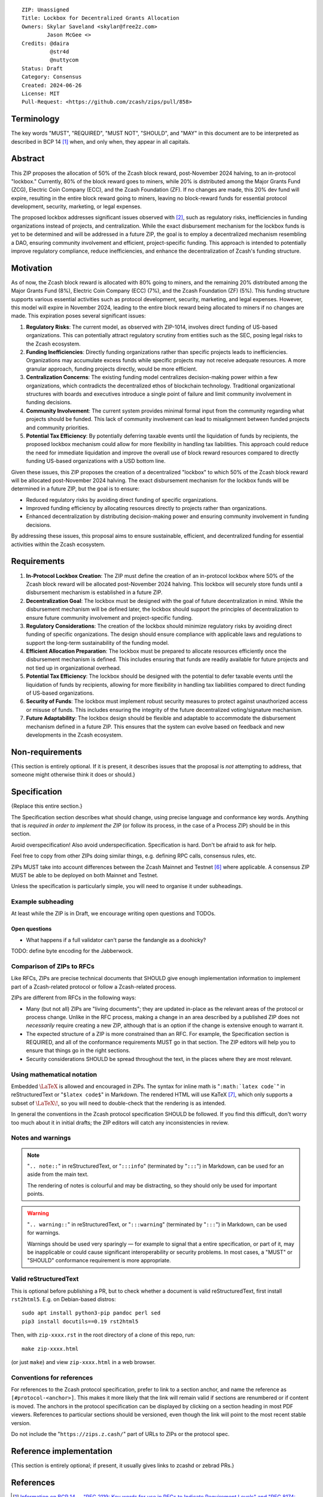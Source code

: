 ::

  ZIP: Unassigned
  Title: Lockbox for Decentralized Grants Allocation
  Owners: Skylar Saveland <skylar@free2z.com>
          Jason McGee <>
  Credits: @daira
           @str4d
           @nuttycom
  Status: Draft
  Category: Consensus
  Created: 2024-06-26
  License: MIT
  Pull-Request: <https://github.com/zcash/zips/pull/858>


Terminology
===========

The key words "MUST", "REQUIRED", "MUST NOT", "SHOULD", and "MAY" in this
document are to be interpreted as described in BCP 14 [#BCP14]_ when, and
only when, they appear in all capitals.

.. {Avoid duplicating definitions from other ZIPs. Instead use wording like this:}

.. The terms "Mainnet" and "Testnet" in this document are to be interpreted as
.. defined in the Zcash protocol specification [#protocol-networks]_.

.. The term "full validator" in this document is to be interpreted as defined in
.. the Zcash protocol specification [#protocol-blockchain]_.

.. The terms below are to be interpreted as follows:

.. {Term to be defined}
..   {Definition.}
.. {Another term}
..   {Definition.}


.. |percentage| replace:: 50%


Abstract
========

This ZIP proposes the allocation of |percentage| of the Zcash block reward,
post-November 2024 halving, to an in-protocol "lockbox." Currently, 80% of the
block reward goes to miners, while 20% is distributed among the Major Grants
Fund (ZCG), Electric Coin Company (ECC), and the Zcash Foundation (ZF). If no
changes are made, this 20% dev fund will expire, resulting in the entire block
reward going to miners, leaving no block-reward funds for essential protocol
development, security, marketing, or legal expenses.

The proposed lockbox addresses significant issues observed with [#zip-1014]_,
such as regulatory risks, inefficiencies in funding organizations instead of
projects, and centralization. While the exact disbursement mechanism for the
lockbox funds is yet to be determined and will be addressed in a future ZIP,
the goal is to employ a decentralized mechanism resembling a DAO, ensuring
community involvement and efficient, project-specific funding. This approach is
intended to potentially improve regulatory compliance, reduce inefficiencies,
and enhance the decentralization of Zcash's funding structure.

Motivation
==========

As of now, the Zcash block reward is allocated with 80% going to miners, and
the remaining 20% distributed among the Major Grants Fund (8%), Electric Coin
Company (ECC) (7%), and the Zcash Foundation (ZF) (5%). This funding structure
supports various essential activities such as protocol development, security,
marketing, and legal expenses. However, this model will expire in November
2024, leading to the entire block reward being allocated to miners if no
changes are made. This expiration poses several significant issues:

1. **Regulatory Risks**: The current model, as observed with ZIP-1014, involves
   direct funding of US-based organizations. This can potentially attract
   regulatory scrutiny from entities such as the SEC, posing legal risks to the
   Zcash ecosystem.

2. **Funding Inefficiencies**: Directly funding organizations rather than
   specific projects leads to inefficiencies. Organizations may accumulate
   excess funds while specific projects may not receive adequate resources. A
   more granular approach, funding projects directly, would be more efficient.

3. **Centralization Concerns**: The existing funding model centralizes
   decision-making power within a few organizations, which contradicts the
   decentralized ethos of blockchain technology. Traditional organizational
   structures with boards and executives introduce a single point of failure
   and limit community involvement in funding decisions.

4. **Community Involvement**: The current system provides minimal formal input
   from the community regarding what projects should be funded. This lack of
   community involvement can lead to misalignment between funded projects and
   community priorities.

5. **Potential Tax Efficiency**: By potentially deferring taxable events until
   the liquidation of funds by recipients, the proposed lockbox mechanism could
   allow for more flexibility in handling tax liabilities. This approach could
   reduce the need for immediate liquidation and improve the overall use of
   block reward resources compared to directly funding US-based organizations
   with a USD bottom line.

Given these issues, this ZIP proposes the creation of a decentralized "lockbox"
to which |percentage| of the Zcash block reward will be allocated post-November
2024 halving. The exact disbursement mechanism for the lockbox funds will be
determined in a future ZIP, but the goal is to ensure:

- Reduced regulatory risks by avoiding direct funding of specific organizations.
- Improved funding efficiency by allocating resources directly to projects
  rather than organizations.
- Enhanced decentralization by distributing decision-making power and ensuring
  community involvement in funding decisions.

By addressing these issues, this proposal aims to ensure sustainable,
efficient, and decentralized funding for essential activities within the Zcash
ecosystem.

Requirements
============

1. **In-Protocol Lockbox Creation**: The ZIP must define the creation of an
   in-protocol lockbox where |percentage| of the Zcash block reward will be
   allocated post-November 2024 halving. This lockbox will securely store funds
   until a disbursement mechanism is established in a future ZIP.

2. **Decentralization Goal**: The lockbox must be designed with the goal of
   future decentralization in mind. While the disbursement mechanism will be
   defined later, the lockbox should support the principles of decentralization
   to ensure future community involvement and project-specific funding.

3. **Regulatory Considerations**: The creation of the lockbox should minimize
   regulatory risks by avoiding direct funding of specific organizations. The
   design should ensure compliance with applicable laws and regulations to
   support the long-term sustainability of the funding model.

4. **Efficient Allocation Preparation**: The lockbox must be prepared to
   allocate resources efficiently once the disbursement mechanism is defined.
   This includes ensuring that funds are readily available for future projects
   and not tied up in organizational overhead.

5. **Potential Tax Efficiency**: The lockbox should be designed with the
   potential to defer taxable events until the liquidation of funds by
   recipients, allowing for more flexibility in handling tax liabilities
   compared to direct funding of US-based organizations.

6. **Security of Funds**: The lockbox must implement robust security measures
   to protect against unauthorized access or misuse of funds. This includes
   ensuring the integrity of the future decentralized voting/signature
   mechanism.

7. **Future Adaptability**: The lockbox design should be flexible and adaptable
   to accommodate the disbursement mechanism defined in a future ZIP. This
   ensures that the system can evolve based on feedback and new developments in
   the Zcash ecosystem.


Non-requirements
================

{This section is entirely optional. If it is present, it describes issues that
the proposal is *not* attempting to address, that someone might otherwise think
it does or should.}


Specification
=============

{Replace this entire section.}

The Specification section describes what should change, using precise language and
conformance key words. Anything that is *required in order to implement the ZIP*
(or follow its process, in the case of a Process ZIP) should be in this section.

Avoid overspecification! Also avoid underspecification. Specification is hard.
Don't be afraid to ask for help.

Feel free to copy from other ZIPs doing similar things, e.g. defining RPC calls,
consensus rules, etc.

ZIPs MUST take into account differences between the Zcash Mainnet and Testnet
[#protocol-networks]_ where applicable. A consensus ZIP MUST be able to be deployed
on both Mainnet and Testnet.

Unless the specification is particularly simple, you will need to organise it under
subheadings.

Example subheading
------------------

At least while the ZIP is in Draft, we encourage writing open questions and TODOs.

Open questions
''''''''''''''

* What happens if a full validator can't parse the fandangle as a doohicky?

TODO: define byte encoding for the Jabberwock.

Comparison of ZIPs to RFCs
--------------------------

Like RFCs, ZIPs are precise technical documents that SHOULD give enough
implementation information to implement part of a Zcash-related protocol or follow a
Zcash-related process.

ZIPs are different from RFCs in the following ways:

* Many (but not all) ZIPs are "living documents"; they are updated in-place as
  the relevant areas of the protocol or process change. Unlike in the RFC process,
  making a change in an area described by a published ZIP does not *necessarily*
  require creating a new ZIP, although that is an option if the change is extensive
  enough to warrant it.
* The expected structure of a ZIP is more constrained than an RFC. For example,
  the Specification section is REQUIRED, and all of the conformance requirements
  MUST go in that section. The ZIP editors will help you to ensure that things
  go in the right sections.
* Security considerations SHOULD be spread throughout the text, in the places
  where they are most relevant.

Using mathematical notation
---------------------------

Embedded :math:`\LaTeX` is allowed and encouraged in ZIPs. The syntax for inline
math is "``:math:`latex code```" in reStructuredText or "``$latex code$``" in
Markdown. The rendered HTML will use KaTeX [#katex]_, which only supports a subset
of :math:`\LaTeX\!`, so you will need to double-check that the rendering is as
intended.

In general the conventions in the Zcash protocol specification SHOULD be followed.
If you find this difficult, don't worry too much about it in initial drafts; the
ZIP editors will catch any inconsistencies in review.

Notes and warnings
------------------

.. note::
    "``.. note::``" in reStructuredText, or "``:::info``" (terminated by
    "``:::``") in Markdown, can be used for an aside from the main text.

    The rendering of notes is colourful and may be distracting, so they should
    only be used for important points.

.. warning::
    "``.. warning::``" in reStructuredText, or "``:::warning``" (terminated by
    "``:::``") in Markdown, can be used for warnings.

    Warnings should be used very sparingly — for example to signal that a
    entire specification, or part of it, may be inapplicable or could cause
    significant interoperability or security problems. In most cases, a "MUST"
    or "SHOULD" conformance requirement is more appropriate.

Valid reStructuredText
----------------------

This is optional before publishing a PR, but to check whether a document is valid
reStructuredText, first install ``rst2html5``. E.g. on Debian-based distros::

  sudo apt install python3-pip pandoc perl sed
  pip3 install docutils==0.19 rst2html5

Then, with ``zip-xxxx.rst`` in the root directory of a clone of this repo, run::

  make zip-xxxx.html

(or just ``make``) and view ``zip-xxxx.html`` in a web browser.

Conventions for references
--------------------------

For references to the Zcash protocol specification, prefer to link to a section
anchor, and name the reference as ``[#protocol-<anchor>]``. This makes it more likely
that the link will remain valid if sections are renumbered or if content is moved.
The anchors in the protocol specification can be displayed by clicking on a section
heading in most PDF viewers. References to particular sections should be versioned,
even though the link will point to the most recent stable version.

Do not include the "``https://zips.z.cash/``" part of URLs to ZIPs or the protocol spec.


Reference implementation
========================

{This section is entirely optional; if present, it usually gives links to zcashd or
zebrad PRs.}


References
==========

.. [#BCP14] `Information on BCP 14 — "RFC 2119: Key words for use in RFCs to
    Indicate Requirement Levels" and "RFC 8174: Ambiguity of Uppercase vs
    Lowercase in RFC 2119 Key Words" <https://www.rfc-editor.org/info/bcp14>`_
.. [#zip-1014] `ZIP 1014: Dev Fund Proposal and Governance <zip-1014.rst>`_
.. [#protocol] `Zcash Protocol Specification, Version 2022.3.8 or later <protocol/protocol.pdf>`_
.. [#protocol-introduction] `Zcash Protocol Specification, Version 2022.3.8. Section 1: Introduction <protocol/protocol.pdf#introduction>`_
.. [#protocol-blockchain] `Zcash Protocol Specification, Version 2022.3.8. Section 3.3: The Block Chain <protocol/protocol.pdf#blockchain>`_
.. [#protocol-networks] `Zcash Protocol Specification, Version 2022.3.8. Section 3.12: Mainnet and Testnet <protocol/protocol.pdf#networks>`_
.. [#katex] `KaTeX - The fastest math typesetting library for the web <https://katex.org/>`_
.. [#zip-0000] `ZIP 0: ZIP Process <zip-0000.rst>`_
